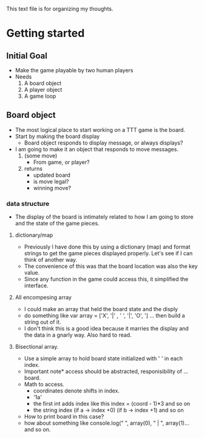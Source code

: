 This text file is for organizing my thoughts.
* Getting started
** Initial Goal
   - Make the game playable by two human players
   - Needs
     1. A board object
     2. A player object
     3. A game loop

** Board object
   - The most logical place to start working on a TTT game is the board.
   - Start by making the board display
     - Board object responds to display message, or always displays?
   - I am going to make it an object that responds to move messages.
     1. (some move)
        - From game, or player?
     2. returns
        - updated board
        - is move legal?
        - winning move?
*** data structure
   - The display of the board is intimately related to how I am going to store
     and the state of the game pieces.
**** dictionary/map
     - Previously I have done this by using a dictionary (map) and format
       strings to get the game pieces displayed properly. Let's see if I can think
       of another way.
     - The convenience of this was that the board location was also the key value.
     - Since any function in the game could access this, it simplified the
       interface.
**** All encompesing array
     - I could make an array that held the board state and the disply
     - do something like var array = ['X', '|' , ' ', '|', 'O', '\n] ...
       then build a string out of it.
     - I don't think this is a good idea because it marries the display and the
       data in a gnarly way. Also hard to read.
**** Bisectional array.
     - Use a simple array to hold board state initialized with ' ' in each index.
     - Important note* access should be abstracted, responisibility of ... board.
     - Math to access.
       * coordinates denote shifts in index.
       * '1a'
       * the first int adds index like this index = (coord - 1)*3 and so on
       * the string index (if a -> index +0) (if b -> index +1) and so on
     - How to print board in this case?
     - how about something like console.log(" ", array(0), " | ", array(1)...
       and so on.

